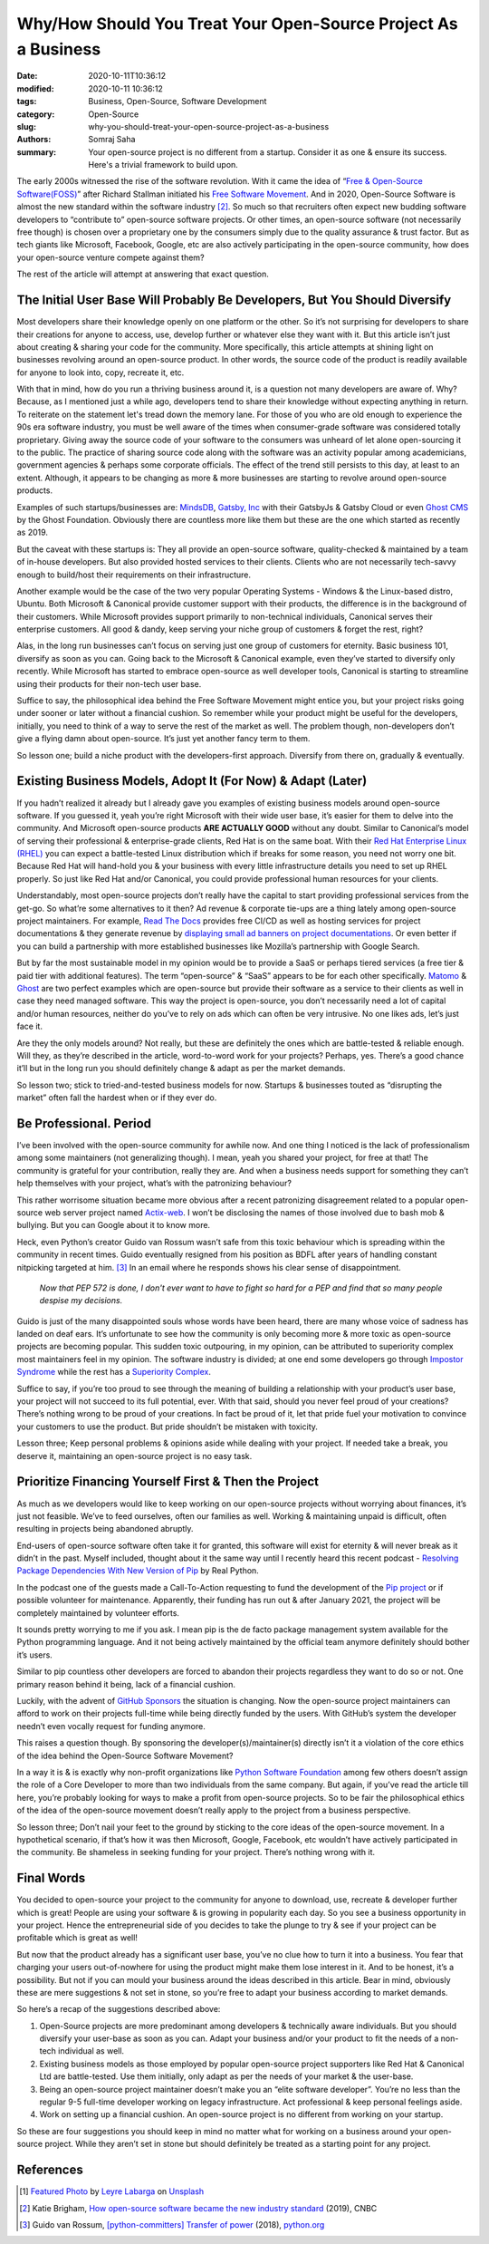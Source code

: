 Why/How Should You Treat Your Open-Source Project As a Business
################################################################

:date: 2020-10-11T10:36:12
:modified: 2020-10-11 10:36:12
:tags: Business, Open-Source, Software Development
:category: Open-Source
:slug: why-you-should-treat-your-open-source-project-as-a-business
:authors: Somraj Saha
:summary: Your open-source project is no different from a startup. Consider it as one & ensure its success. Here's a trivial framework to build upon.

.. image:: https://cdn-images-1.medium.com/max/2560/1*izeOstXVPngxTQpsCen3qg.jpeg
	:width: 800
	:alt: A open sign handing from a door.

The early 2000s witnessed the rise of the software revolution. With it came the idea of “`Free & Open-Source Software(FOSS) <https://en.wikipedia.org/wiki/Free_and_open-source_software>`_” after Richard Stallman initiated his `Free Software Movement <https://en.wikipedia.org/wiki/Free_software_movement>`_. And in 2020, Open-Source Software is almost the new standard within the software industry [#first]_. So much so that recruiters often expect new budding software developers to “contribute to” open-source software projects. Or other times, an open-source software (not necessarily free though) is chosen over a proprietary one by the consumers simply due to the quality assurance & trust factor. But as tech giants like Microsoft, Facebook, Google, etc are also actively participating in the open-source community, how does your open-source venture compete against them?

The rest of the article will attempt at answering that exact question.

The Initial User Base Will Probably Be Developers, But You Should Diversify
---------------------------------------------------------------------------
Most developers share their knowledge openly on one platform or the other. So it’s not surprising for developers to share their creations for anyone to access, use, develop further or whatever else they want with it. But this article isn’t just about creating & sharing your code for the community. More specifically, this article  attempts at shining light on businesses revolving around an open-source product. In other words, the source code of the product is readily available for anyone to look into, copy, recreate it, etc.

With that in mind, how do you run a thriving business around it, is a question not many developers are aware of. Why? Because, as I mentioned just a while ago, developers tend to share their knowledge without expecting anything in return.
To reiterate on the statement let's tread down the memory lane. For those of you who are old enough to experience the 90s era software industry, you must be well aware of the times when consumer-grade software was considered totally proprietary. Giving away the source code of your software to the consumers was unheard of let alone open-sourcing it to the public. The practice of sharing source code along with the software was an activity popular among academicians, government agencies & perhaps some corporate officials. The effect of the trend still persists to this day, at least to an extent. Although, it appears to be changing as more & more businesses are starting to revolve around open-source products.

Examples of such startups/businesses are: `MindsDB <https://www.mindsdb.com/>`_, `Gatsby, Inc <https://www.gatsbyjs.com/>`_ with their GatsbyJs & Gatsby Cloud or even `Ghost CMS <https://ghost.org/>`_ by the Ghost Foundation. Obviously there are countless more like them but these are the one which started as recently as 2019.

But the caveat with these startups is: They all provide an open-source software, quality-checked & maintained by a team of in-house developers. But also provided hosted services to their clients. Clients who are not necessarily tech-savvy enough to build/host their requirements on their infrastructure.

Another example would be the case of the two very popular Operating Systems - Windows & the Linux-based distro, Ubuntu. Both Microsoft & Canonical provide customer support with their products, the difference is in the background of their customers. While Microsoft provides support primarily to non-technical individuals, Canonical serves their enterprise customers. All good & dandy, keep serving your niche group of customers & forget the rest, right?

Alas, in the long run businesses can’t focus on serving just one group of customers for eternity. Basic business 101, diversify as soon as you can. Going back to the Microsoft & Canonical example, even they’ve started to diversify only recently. While Microsoft has started to embrace open-source as well developer tools, Canonical is starting to streamline using their products for their non-tech user base.

Suffice to say, the philosophical idea behind the Free Software Movement might entice you, but your project risks going under sooner or later without a financial cushion. So remember while your product might be useful for the developers, initially, you need to think of a way to serve the rest of the market as well. The problem though, non-developers don’t give a flying damn about open-source. It’s just yet another fancy term to them.

So lesson one; build a niche product with the developers-first approach. Diversify from there on, gradually & eventually.

Existing Business Models, Adopt It (For Now) & Adapt (Later)
------------------------------------------------------------

If you hadn’t realized it already but I already gave you examples of existing business models around open-source software. If you guessed it, yeah you’re right Microsoft with their wide user base, it’s easier for them to delve into the community. And Microsoft open-source products **ARE ACTUALLY GOOD** without any doubt. Similar to Canonical’s model of serving their professional & enterprise-grade clients, Red Hat is on the same boat. With their `Red Hat Enterprise Linux (RHEL) <https://www.redhat.com/en/technologies/linux-platforms/enterprise-linux>`_ you can expect a battle-tested Linux distribution which if breaks for some reason, you need not worry one bit. Because Red Hat will hand-hold you & your business with every little infrastructure details you need to set up RHEL properly. So just like Red Hat and/or Canonical, you could provide professional human resources for your clients.

Understandably, most open-source projects don’t really have the capital to start providing professional services from the get-go. So what’re some alternatives to it then? Ad revenue & corporate tie-ups are a thing lately among open-source project maintainers. For example, `Read The Docs <https://readthedocs.org/>`_ provides free CI/CD as well as hosting services for project documentations & they generate revenue by `displaying small ad banners on project documentations <https://docs.readthedocs.io/en/stable/advertising/>`_. Or even better if you can build a partnership with more established businesses like Mozilla’s partnership with Google Search.

But by far the most sustainable model in my opinion would be to provide a SaaS or perhaps tiered services (a free tier & paid tier with additional features). The term “open-source” & “SaaS” appears to be for each other specifically. `Matomo <https://matomo.org/>`_ & `Ghost <https://ghost.org/>`_ are two perfect examples which are open-source but provide their software as a service to their clients as well in case they need managed software. This way the project is open-source, you don’t necessarily need a lot of capital and/or human resources, neither do you’ve to rely on ads which can often be very intrusive. No one likes ads, let’s just face it.

Are they the only models around? Not really, but these are definitely the ones which are battle-tested & reliable enough. Will they, as they’re described in the article, word-to-word work for your projects? Perhaps, yes. There’s a good chance it’ll but in the long run you should definitely change & adapt as per the market demands.

So lesson two; stick to tried-and-tested business models for now. Startups & businesses touted as “disrupting the market” often fall the hardest when or if they ever do.

Be Professional. Period
-----------------------

I’ve been involved with the open-source community for awhile now. And one thing I noticed is the lack of professionalism among some maintainers (not generalizing though). I mean, yeah you shared your project, for free at that! The community is grateful for your contribution, really they are. And when a business needs support for something they can’t help themselves with your project, what’s with the patronizing behaviour?

This rather worrisome situation became more obvious after a recent patronizing disagreement related to a popular open-source web server project named `Actix-web <https://github.com/actix/actix-web>`_. I won’t be disclosing the names of those involved due to bash mob & bullying. But you can Google about it to know more.

Heck, even Python’s creator Guido van Rossum wasn’t safe from this toxic behaviour which is spreading within the community in recent times. Guido eventually resigned from his position as BDFL after years of handling constant nitpicking targeted at him. [#second]_ In an email where he responds shows his clear sense of disappointment.

	*Now that PEP 572 is done, I don't ever want to have to fight so hard for a PEP and find that so many people despise my decisions.*

Guido is just of the many disappointed souls whose words have been heard, there are many whose voice of sadness has landed on deaf ears. It’s unfortunate to see how the community is only becoming more & more toxic as open-source projects are becoming popular. This sudden toxic outpouring, in my opinion, can be attributed to superiority complex most maintainers feel in my opinion. The software industry is divided; at one end some developers go through `Impostor Syndrome <https://en.wikipedia.org/wiki/Impostor_syndrome>`_ while the rest has a `Superiority Complex <https://en.wikipedia.org/wiki/Superiority_complex>`_.

Suffice to say, if you’re too proud to see through the meaning of building a relationship with your product’s user base, your project will not succeed to its full potential, ever. With that said, should you never feel proud of your creations? There’s nothing wrong to be proud of your creations. In fact be proud of it, let that pride fuel your motivation to convince your customers to use the product. But pride shouldn’t be mistaken with toxicity.

Lesson three; Keep personal problems & opinions aside while dealing with your project. If needed take a break, you deserve it, maintaining an open-source project is no easy task.

Prioritize Financing Yourself First & Then the Project
------------------------------------------------------

As much as we developers would like to keep working on our open-source projects without worrying about finances, it’s just not feasible. We’ve to feed ourselves, often our families as well. Working & maintaining unpaid is difficult, often resulting in projects being abandoned abruptly.

End-users of open-source software often take it for granted, this software will exist for eternity & will never break as it didn’t in the past. Myself included, thought about it the same way until I recently heard this recent podcast - `Resolving Package Dependencies With New Version of Pip <https://youtu.be/uZtVq2Isy5o>`_ by Real Python.

In the podcast one of the guests made a Call-To-Action requesting to fund the development of the `Pip project <https://pypi.org/project/pip/>`_ or if possible volunteer for maintenance. Apparently, their funding has run out & after January 2021, the project will be completely maintained by volunteer efforts.

It sounds pretty worrying to me if you ask. I mean pip is the de facto package management system available for the Python programming language. And it not being actively maintained by the official team anymore definitely should bother it’s users.

Similar to pip countless other developers are forced to abandon their projects regardless they want to do so or not. One primary reason behind it being, lack of a financial cushion.

Luckily, with the advent of `GitHub Sponsors <https://github.blog/2019-05-23-announcing-github-sponsors-a-new-way-to-contribute-to-open-source/>`_ the situation is changing. Now the open-source project maintainers can afford to work on their projects full-time while being directly funded by the users. With GitHub’s system the developer needn’t even vocally request for funding anymore.

This raises a question though. By sponsoring the developer(s)/maintainer(s) directly isn’t it a violation of the core ethics of the idea behind the Open-Source Software Movement?

In a way it is & is exactly why non-profit organizations like `Python Software Foundation <https://www.python.org/psf/>`_ among few others doesn’t assign the role of a Core Developer to more than two individuals from the same company. But again, if you’ve read the article till here, you’re probably looking for ways to make a profit from open-source projects. So to be fair the philosophical ethics of the idea of the open-source movement doesn’t really apply to the project from a business perspective.

So lesson three; Don’t nail your feet to the ground by sticking to the core ideas of the open-source movement. In a hypothetical scenario, if that’s how it was then Microsoft, Google, Facebook, etc wouldn’t have actively participated in the community. Be shameless in seeking funding for your project. There’s nothing wrong with it.

Final Words
-----------

You decided to open-source your project to the community for anyone to download, use, recreate & developer further which is great! People are using your software & is growing in popularity each day. So you see a business opportunity in your project. Hence the entrepreneurial side of you decides to take the plunge to try & see if your project can be profitable which is great as well!

But now that the product already has a significant user base, you’ve no clue how to turn it into a business. You fear that charging your users out-of-nowhere for using the product might make them lose interest in it. And to be honest, it’s a possibility. But not if you can mould your business around the ideas described in this article. Bear in mind, obviously these are mere suggestions & not set in stone, so you’re free to adapt your business according to market demands.

So here’s a recap of the suggestions described above:

1. Open-Source projects are more predominant among developers & technically aware individuals. But you should diversify your user-base as soon as you can. Adapt your business and/or your product to fit the needs of a non-tech individual as well.

2. Existing business models as those employed by popular open-source project supporters like Red Hat & Canonical Ltd are battle-tested. Use them initially, only adapt as per the needs of your market & the user-base.

3. Being an open-source project maintainer doesn’t make you an “elite software developer”. You’re no less than the regular 9-5 full-time developer working on legacy infrastructure. Act professional & keep personal feelings aside.

4. Work on setting up a financial cushion. An open-source project is no different from working on your startup.

So these are four suggestions you should keep in mind no matter what for working on a business around your open-source project. While they aren’t set in stone but should definitely be treated as a starting point for any project.

References
----------

.. [#image] `Featured Photo <https://unsplash.com/photos/lfyP9zTgUp0>`_ by `Leyre Labarga <https://unsplash.com/@leyre_labarga?utm_source=unsplash&utm_medium=referral&utm_content=creditCopyText>`_ on `Unsplash <https://unsplash.com/s/photos/open-source?utm_source=unsplash&utm_medium=referral&utm_content=creditCopyText>`_

.. [#first] Katie Brigham, `How open-source software became the new industry standard <https://www.cnbc.com/2019/12/14/how-open-source-software-became-the-new-industry-standard.html>`_ (2019), CNBC

.. [#second] Guido van Rossum, `[python-committers] Transfer of power <https://www.mail-archive.com/python-committers@python.org/msg05628.html>`_ (2018), `python.org <https://www.python.org/>`_
